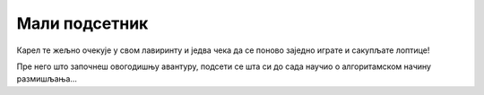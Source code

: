 Мали подсетник
==============

Карел те жељно очекује у свом лавиринту и једва чека да се поново заједно играте и сакупљате лоптице!

Пре него што започнеш овогодишњу авантуру, подсети се шта си до сада научио о алгоритамском начину размишљања...

.. quizq:: 

    .. mchoice:: p511
        :correct: a
        :answer_a: Да.
        :answer_b: Не.
        :feedback_a: Одговор је тачан. Алгоритам је низ корака које је потребно направити тачно одређеним редоследом како би се решио неки проблем.
        :feedback_b: Одговор није тачан. Пажљиво још једном прочитај шта је алгоритам! 

        Када састављаш алгоритам важно је којим редоследом пишеш кораке.

.. quizq::

	.. mchoice:: 512
		:answer_a: (5, 3)
		:answer_b: (1, 3)
		:answer_c: (5, 4)
		:answer_d: (4, 1)
		:correct: b
		:feedback_a: Погледај још једном лавиринт!
		:feedback_b: Браво, одгоовор је тачан!
		:feedback_c: Погледај још једном лавиринт!
		:feedback_d: На овом пољу се налази Карел, а лоптица?

		На ком пољу се налази лоптица?
		
		.. image:: ../../_images/karel1.png
			:width: 180
			:align: right
			
 	
.. quizq:: 

    .. mchoice:: p513
        :correct: b
        :answer_a: условна петља
        :answer_b: бројачка петља
        :answer_c: бесконачна петља
        :feedback_a: Нетачно. Код условне петље наредбе се извршавају све док је испуњен услов. Не знамо унапред колико пута!
        :feedback_b: Одговор је тачан!
        :feedback_c: Нетачно. Размисли, ако се нека петља понавља бесконачно пута, да ли је добро осмишљен програм?

        Када наредба (или група наредби) треба да се изврши више пута, у програму се користи **петља**. Када се унапред тачно зна колико пута наредба треба да се понови, петља се назива:

.. quizq:: 

    .. mchoice:: p514
        :correct: c
        :answer_a: 6
        :answer_b: 3
        :answer_c: 5
        :feedback_a: Размисли још једном!
        :feedback_b: Провери, корак, по корак!
        :feedback_c: Браво, одговор је тачан!
		
        Карел сакупља лоптице. Колико пута треба да се понови овај низ наредби да би Карел сакупио све лоптице које се налазе у лавиринту? 
		.. image:: ../../_images/karel2.png
			:width: 400
			:align: right

.. quizq:: 

    .. mchoice:: p515
        :correct: a
        :answer_a: Тачно или Нетачно.
        :answer_b: било који број.
        :answer_c: слова А и Б.
        :feedback_a: Браво, одговор је тачан!
        :feedback_b: Питање је везано за логичке операције, размисли још једном...
        :feedback_c: Одговор није тачан.

        Операције поређења се у Кареловом свету налазе у групи Логички оператори. Помоћу њих се праве логички изрази, који као вредност могу да врате:
		
.. quizq:: 

    .. mchoice:: p516
        :correct: c
        :answer_a: Петље
        :answer_b: Гранање
        :answer_c: Аритметика
        :answer_d: Променљиве
        :feedback_a: Одговор није тачан.
        :feedback_b: Одговор није тачан.
        :feedback_c: Тако је, одговор није тачан.
        :feedback_d: Карел може да користи и променљиве, али није обавезно за овај случај!

		Када треба да провери неки рачун, Карел обавезно користи блокове из групе:
